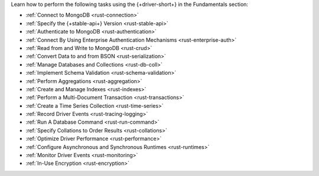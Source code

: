 Learn how to perform the following tasks using the {+driver-short+} in the
Fundamentals section:

- :ref:`Connect to MongoDB <rust-connection>`
- :ref:`Specify the {+stable-api+} Version <rust-stable-api>`
- :ref:`Authenticate to MongoDB <rust-authentication>`
- :ref:`Connect By Using Enterprise Authentication Mechanisms <rust-enterprise-auth>`
- :ref:`Read from and Write to MongoDB <rust-crud>`
- :ref:`Convert Data to and from BSON <rust-serialization>`
- :ref:`Manage Databases and Collections <rust-db-coll>`
- :ref:`Implement Schema Validation <rust-schema-validation>`
- :ref:`Perform Aggregations <rust-aggregation>`
- :ref:`Create and Manage Indexes <rust-indexes>`
- :ref:`Perform a Multi-Document Transaction <rust-transactions>`
- :ref:`Create a Time Series Collection <rust-time-series>`
- :ref:`Record Driver Events <rust-tracing-logging>`
- :ref:`Run A Database Command <rust-run-command>`
- :ref:`Specify Collations to Order Results <rust-collations>`
- :ref:`Optimize Driver Performance <rust-performance>`
- :ref:`Configure Asynchronous and Synchronous Runtimes <rust-runtimes>`
- :ref:`Monitor Driver Events <rust-monitoring>`
- :ref:`In-Use Encryption <rust-encryption>`
